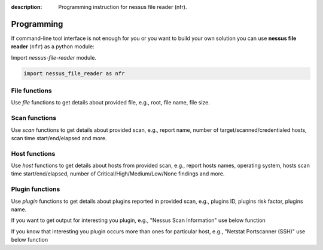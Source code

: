 :description: Programming instruction for nessus file reader (nfr).

Programming
===========

If command-line tool interface is not enough for you or you want to build 
your own solution you can use **nessus file reader** (``nfr``) as a python module:

Import `nessus-file-reader` module.
   
.. code-block:: python
   
   import nessus_file_reader as nfr

File functions
--------------

Use `file` functions to get details about provided file, e.g., root, file name, file size.
   
.. code-block:: python
   :linenos:
   :emphasize-lines: 5,7,8

   import nessus_file_reader as nfr

   nessus_scan_file = './your_nessus_file.nessus'

   root = nfr.file.nessus_scan_file_root_element(nessus_scan_file)

   file_name = nfr.file.nessus_scan_file_name_with_path(nessus_scan_file)
   file_size = nfr.file.nessus_scan_file_size_human(nessus_scan_file)

   print(f'File name: {file_name}')
   print(f'File size: {file_size}')

Scan functions
--------------

Use `scan` functions to get details about provided scan, e.g., report name, number of target/scanned/credentialed hosts, scan time start/end/elapsed and more.

.. code-block:: python
   :linenos:
   :emphasize-lines: 7-13

   import nessus_file_reader as nfr

   nessus_scan_file = './your_nessus_file.nessus'

   root = nfr.file.nessus_scan_file_root_element(nessus_scan_file)

   report_name = nfr.scan.report_name(root)
   number_of_target_hosts = nfr.scan.number_of_target_hosts(root)
   number_of_scanned_hosts = nfr.scan.number_of_scanned_hosts(root)
   number_of_scanned_hosts_with_credentialed_checks_yes = nfr.scan.number_of_scanned_hosts_with_credentialed_checks_yes(root)
   scan_time_start = nfr.scan.scan_time_start(root)
   scan_time_end = nfr.scan.scan_time_end(root)
   scan_time_elapsed = nfr.scan.scan_time_elapsed(root)

   print(f' Report name: {report_name}')
   print(f' Number of target/scanned/credentialed hosts: {number_of_target_hosts}/{number_of_scanned_hosts}/{number_of_scanned_hosts_with_credentialed_checks_yes}')
   print(f' Scan time START - END (ELAPSED): {scan_time_start} - {scan_time_end} ({scan_time_elapsed})')

Host functions
--------------

Use `host` functions to get details about hosts from provided scan, e.g., report hosts names, operating system, hosts scan time start/end/elapsed, number of Critical/High/Medium/Low/None findings and more.

.. code-block:: python
   :linenos:
   :emphasize-lines: 8-17

   import nessus_file_reader as nfr

   nessus_scan_file = './your_nessus_file.nessus'

   root = nfr.file.nessus_scan_file_root_element(nessus_scan_file)

   for report_host in nfr.scan.report_hosts(root):
      report_host_name = nfr.host.report_host_name(report_host)
      report_host_os = nfr.host.detected_os(report_host)
      report_host_scan_time_start = nfr.host.host_time_start(report_host)
      report_host_scan_time_end = nfr.host.host_time_end(report_host)
      report_host_scan_time_elapsed = nfr.host.host_time_elapsed(report_host)
      report_host_critical = nfr.host.number_of_plugins_per_risk_factor(report_host, 'Critical')
      report_host_high = nfr.host.number_of_plugins_per_risk_factor(report_host, 'High')
      report_host_medium = nfr.host.number_of_plugins_per_risk_factor(report_host, 'Medium')
      report_host_low = nfr.host.number_of_plugins_per_risk_factor(report_host, 'Low')
      report_host_none = nfr.host.number_of_plugins_per_risk_factor(report_host, 'None')

      print(f'  Report host name: {report_host_name}')
      print(f'  Report host OS: {report_host_os}')
      print(f'  Host scan time START - END (ELAPSED): {report_host_scan_time_start} - {report_host_scan_time_end} ({report_host_scan_time_elapsed})')
      print(f'  Critical/High/Medium/Low/None findings: {report_host_critical}/{report_host_high}/{report_host_medium}/{report_host_low}/{report_host_none}')

Plugin functions
----------------

Use `plugin` functions to get details about plugins reported in provided scan, e.g., plugins ID, plugins risk factor, plugins name.

.. code-block:: python
   :linenos:
   :emphasize-lines: 10-12

   import nessus_file_reader as nfr

   nessus_scan_file = './your_nessus_file.nessus'

   root = nfr.file.nessus_scan_file_root_element(nessus_scan_file)

   for report_host in nfr.scan.report_hosts(root):
      report_items_per_host = nfr.host.report_items(report_host)
      for report_item in report_items_per_host:
         plugin_id = int(nfr.plugin.report_item_value(report_item, 'pluginID'))
         risk_factor = nfr.plugin.report_item_value(report_item, 'risk_factor')
         plugin_name = nfr.plugin.report_item_value(report_item, 'pluginName')

         print('\t', plugin_id, '  \t\t\t', risk_factor, '  \t\t\t', plugin_name)


If you want to get output for interesting you plugin, e.g., "Nessus Scan Information" use below function

.. code-block:: python
   :linenos:
   :emphasize-lines: 8

   import nessus_file_reader as nfr

   nessus_scan_file = './your_nessus_file.nessus'

   root = nfr.file.nessus_scan_file_root_element(nessus_scan_file)

   for report_host in nfr.scan.report_hosts(root):
      pido_19506 = nfr.plugin.plugin_output(root, report_host, '19506')

      print(f'Nessus Scan Information Plugin Output:\n{pido_19506}')


If you know that interesting you plugin occurs more than ones for particular host, e.g., "Netstat Portscanner (SSH)" use below function

.. code-block:: python
   :linenos:
   :emphasize-lines: 8

   import nessus_file_reader as nfr

   nessus_scan_file = './your_nessus_file.nessus'

   root = nfr.file.nessus_scan_file_root_element(nessus_scan_file)

   for report_host in nfr.scan.report_hosts(root):
      pidos_14272 = nfr.plugin.plugin_outputs(root, report_host, '14272')

      print(f'All findings for Netstat Portscanner (SSH): \n{pidos_14272}')
